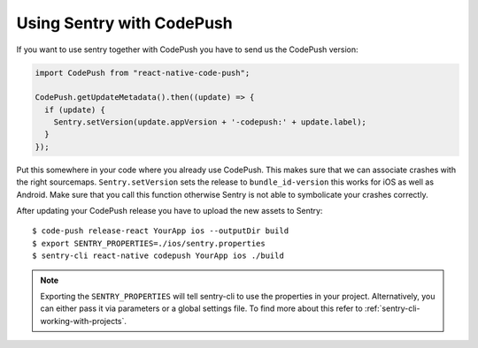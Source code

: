 Using Sentry with CodePush
--------------------------

If you want to use sentry together with CodePush you have to send us the CodePush version:

.. sourcecode:: javascript

    import CodePush from "react-native-code-push";

    CodePush.getUpdateMetadata().then((update) => {
      if (update) {
        Sentry.setVersion(update.appVersion + '-codepush:' + update.label);
      }
    });

Put this somewhere in your code where you already use CodePush. This makes sure that we can
associate crashes with the right sourcemaps.
``Sentry.setVersion`` sets the release to ``bundle_id-version`` this works for iOS as well as Android.
Make sure that you call this function otherwise Sentry is not able to symbolicate your crashes correctly.

After updating your CodePush release you have to upload the new assets to Sentry::

    $ code-push release-react YourApp ios --outputDir build
    $ export SENTRY_PROPERTIES=./ios/sentry.properties
    $ sentry-cli react-native codepush YourApp ios ./build

.. admonition:: Note

    Exporting the ``SENTRY_PROPERTIES`` will tell sentry-cli to use the
    properties in your project. Alternatively, you can either pass it via
    parameters or a global settings file.
    To find more about this refer to :ref:`sentry-cli-working-with-projects`.
